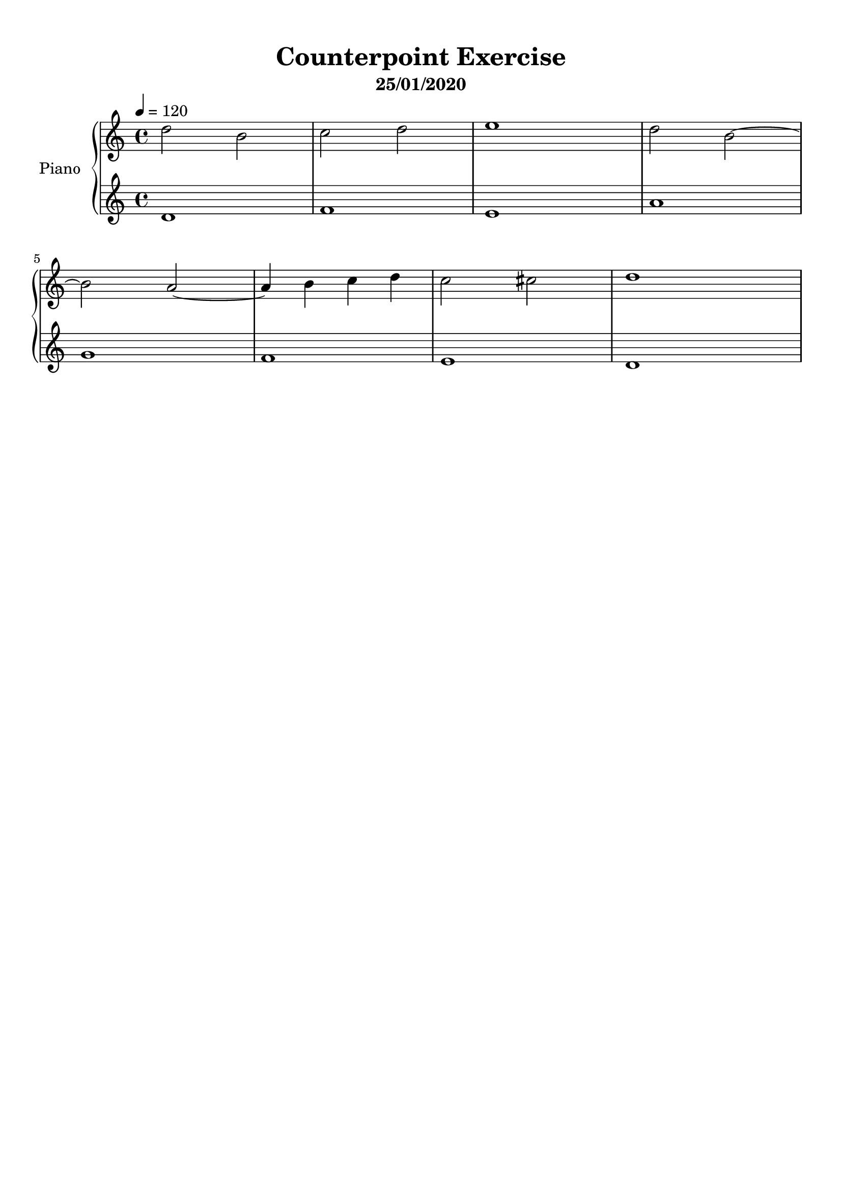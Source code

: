 \version "2.18.2"
\header {
	title = "Counterpoint Exercise"
	subtitle = "25/01/2020"
	tagline = ""
}

upper = \relative c''
{
	\clef treble
	\key c \major
	\time 4/4
	\tempo 4 = 120
	
	d2 b | c d | e1 | d2 b~ | b a~ | a4 b c d | c2 cis | d1 |
}

lower = \relative c'
{
	\clef treble
	\key c \major
	\time 4/4
	
	d1 | f | e | a | g | f | e | d |
}

\score
{
	\new PianoStaff \with {
	instrumentName = #"Piano"
	}
	<<
		\set Score.proportionalNotationDuration = #(ly:make-moment 1/10)
		\new Staff = "upper" \upper
		\new Staff = "lower" \lower
	>>
	\layout {
	}
	\midi { }
}

\paper
{
	top-margin = 10
}